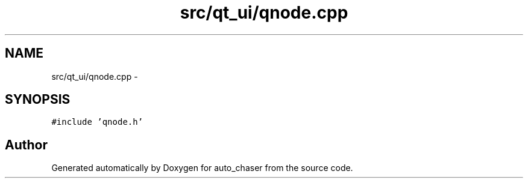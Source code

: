 .TH "src/qt_ui/qnode.cpp" 3 "Tue Apr 9 2019" "Version 1.0.0" "auto_chaser" \" -*- nroff -*-
.ad l
.nh
.SH NAME
src/qt_ui/qnode.cpp \- 
.SH SYNOPSIS
.br
.PP
\fC#include 'qnode\&.h'\fP
.br

.SH "Author"
.PP 
Generated automatically by Doxygen for auto_chaser from the source code\&.
